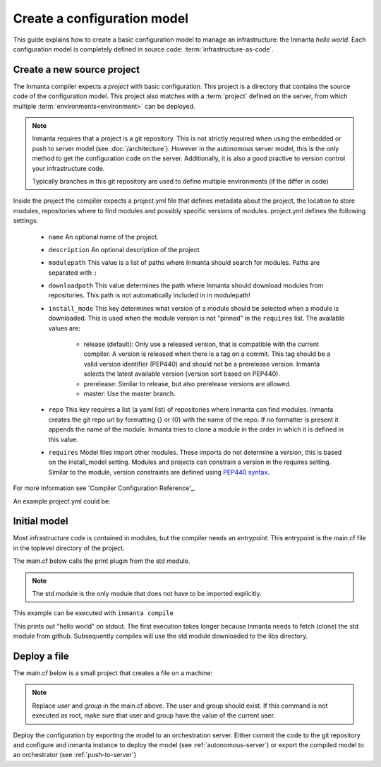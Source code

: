 Create a configuration model
============================

This guide explains how to create a basic configuration model to manage an infrastructure: the
Inmanta *hello world*.  Each configuration model is completely defined in source code:
:term:`infrastructure-as-code`.

Create a new source project
---------------------------
The Inmanta compiler expects a *project* with basic configuration. This project is a directory that
contains the source code of the configuration model. This project also matches with a
:term:`project` defined on the server, from which multiple :term:`environments<environment>` can be
deployed.

.. note::

    Inmanta requires that a project is a git repository. This is not strictly required when using
    the embedded or push to server model (see :doc:`/architecture`). However in the autonomous
    server model, this is the only method to get the configuration code on the server. Additionally,
    it is also a good practive to version control your infrastructure code.

    Typically branches in this git repository are used to define multiple environments (if the
    differ in code)

.. code-block:: sh
    :linenos:

    mkdir hello-world
    cd hello-world
    git init

Inside the project the compiler expects a project.yml file that defines metadata about the project,
the location to store modules, repositories where to find modules and possibly specific versions of
modules. project.yml defines the following settings:

    * ``name`` An optional name of the project.
    * ``description`` An optional description of the project
    * ``modulepath`` This value is a list of paths where Inmanta should search for modules. Paths
      are separated with ``:``
    * ``downloadpath`` This value determines the path where Inmanta should download modules from
      repositories. This path is not automatically included in in modulepath!
    * ``install_mode`` This key determines what version of a module should be selected when a module
      is downloaded. This is used when the module version is not "pinned" in the ``requires`` list.
      The available values are:

        * release (default): Only use a released version, that is compatible with the current
          compiler. A version is released when there is a tag on a commit. This tag should be a
          valid version identifier (PEP440) and should not be a prerelease version. Inmanta selects
          the latest available version (version sort based on PEP440).
        * prerelease: Similar to release, but also prerelease versions are allowed.
        * master: Use the master branch.

    * ``repo`` This key requires a list (a yaml list) of repositories where Inmanta can find
      modules. Inmanta creates the git repo url by formatting {} or {0} with the name of the repo. If no formatter is present it
      appends the name of the module. Inmanta tries to clone a module in the order in which it is defined in this value.
    * ``requires`` Model files import other modules. These imports do not determine a version, this
      is based on the install_model setting. Modules and projects can constrain a version in the
      requires setting. Similar to the module, version constraints are defined using `PEP440 syntax
      <https://www.python.org/dev/peps/pep-0440/#version-specifiers>`_.

For more information see 'Compiler Configuration Reference'_.

An example project.yml could be:

.. code-block:: yaml
    :linenos:

    name: Hello world
    description: An Inmanta hello world like project!
    modulepath: libs
    downloadpath: libs
    repo:
        - https://github.com/inmanta/


Initial model
-------------
Most infrastructure code is contained in modules, but the compiler needs an *entrypoint*. This
entrypoint is the main.cf file in the toplevel directory of the project.

The main.cf below calls the print plugin from the std module.


.. note::
    The std module is the only module that does not have to be imported explicitly.

.. code-block:: none
    :linenos:

    std::print("hello world")


This example can be executed with ``inmanta compile``

This prints out "hello world" on stdout. The first execution takes longer because Inmanta needs to
fetch (clone) the std module from github. Subsequently compiles will use the std module downloaded
to the libs directory.


Deploy a file
-------------

The main.cf below is a small project that creates a file on a machine:

.. code-block:: none
    :linenos:

    host = std::Host(name="localhost", os=std::linux)
    std::File(host=host, path="/tmp/test", owner="user", group="group", mode=600, content="abcde")

.. note::

    Replace *user* and *group* in the main.cf above. The user and group should exist. If this
    command is not executed as root, make sure that user and group have the value of the current
    user.

Deploy the configuration by exporting the model to an orchestration server. Either commit the code to the git repository and
configure and inmanta instance to deploy the model (see :ref:`autonomous-server`)
or export the compiled model to an orchestrator (see :ref:`push-to-server`)